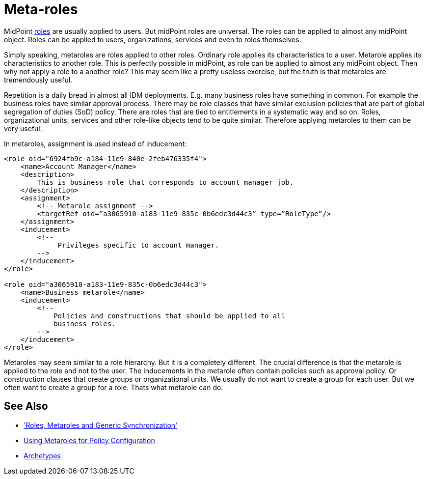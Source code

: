 = Meta-roles
:page-wiki-name: Metaroles
:page-wiki-id: 34570284
:page-wiki-metadata-create-user: semancik
:page-wiki-metadata-create-date: 2019-07-09T08:27:27.521+02:00
:page-wiki-metadata-modify-user: semancik
:page-wiki-metadata-modify-date: 2019-07-09T08:34:41.528+02:00
:page-midpoint-feature: true
:page-keywords: [ 'metarole', 'meta-role', 'metaroles', 'meta-roles', 'meta' ]
:page-upkeep-status: yellow
:page-toc: top

MidPoint xref:/midpoint/reference/v2/roles-policies/rbac/[roles] are usually applied to users.
But midPoint roles are universal.
The roles can be applied to almost any midPoint object.
Roles can be applied to users, organizations, services and even to roles themselves.

Simply speaking, metaroles are roles applied to other roles.
Ordinary role applies its characteristics to a user.
Metarole applies its characteristics to another role.
This is perfectly possible in midPoint, as role can be applied to almost any midPoint object.
Then why not apply a role to a another role? This may seem like a pretty useless exercise, but the truth is that metaroles are tremendously useful.

Repetition is a daily bread in almost all IDM deployments.
E.g. many business roles have something in common.
For example the business roles have similar approval process.
There may be role classes that have similar exclusion policies that are part of global segregation of duties (SoD) policy.
There are roles that are tied to entitlements in a systematic way and so on.
Roles, organizational units, services and other role-like objects tend to be quite similar.
Therefore applying metaroles to them can be very useful.

In metaroles, assignment is used instead of inducement:

[source,xml]
----
<role oid="6924fb9c-a184-11e9-840e-2feb476335f4">
    <name>Account Manager</name>
    <description>
        This is business role that corresponds to account manager job.
    </description>
    <assignment>
        <!-- Metarole assignment -->
        <targetRef oid=”a3065910-a183-11e9-835c-0b6edc3d44c3” type=”RoleType”/>
    </assignment>
    <inducement>
        <!--
             Privileges specific to account manager.
        -->
    </inducement>
</role>

<role oid="a3065910-a183-11e9-835c-0b6edc3d44c3">
    <name>Business metarole</name>
    <inducement>
        <!--
            Policies and constructions that should be applied to all
            business roles.
        -->
    </inducement>
</role>
----

Metaroles may seem similar to a role hierarchy.
But it is a completely different.
The crucial difference is that the metarole is applied to the role and not to the user.
The inducements in the metarole often contain policies such as approval policy.
Or construction clauses that create groups or organizational units.
We usually do not want to create a group for each user.
But we often want to create a group for a role.
Thats what metarole can do.


== See Also

* xref:/midpoint/reference/v2/roles-policies/metaroles/gensync/['Roles, Metaroles and Generic Synchronization']

* xref:/midpoint/reference/v2/roles-policies/metaroles/policy/[Using Metaroles for Policy Configuration]

* xref:/midpoint/reference/v2/schema/archetypes/[Archetypes]
